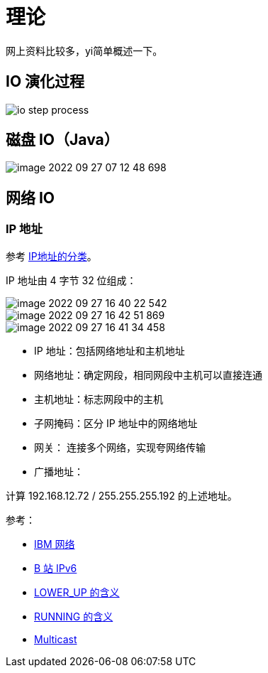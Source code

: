 = 理论

网上资料比较多，yi简单概述一下。

== IO 演化过程

image::io-step-process.png[]

== 磁盘 IO（Java）

image::image-2022-09-27-07-12-48-698.png[]

== 网络 IO

=== IP 地址

参考 https://www.bilibili.com/video/BV1D7411m7c7/?spm_id_from=333.880.my_history.page.click[IP地址的分类^]。

IP 地址由 4 字节 32 位组成：

image::image-2022-09-27-16-40-22-542.png[]

image::image-2022-09-27-16-42-51-869.png[]

image::image-2022-09-27-16-41-34-458.png[]

* IP 地址：包括网络地址和主机地址
* 网络地址：确定网段，相同网段中主机可以直接连通
* 主机地址：标志网段中的主机
* 子网掩码：区分 IP 地址中的网络地址
* 网关：   连接多个网络，实现夸网络传输
* 广播地址：

计算 192.168.12.72 / 255.255.255.192 的上述地址。

.参考：
* https://www.ibm.com/docs/en/zvm/7.2?topic=guide-introducing-computer-networks-protocols[IBM 网络^]
* https://www.bilibili.com/video/BV1G7411L72T/?spm_id_from=333.880.my_history.page.click&vd_source=4e7cc068e607e17c0dbce608436b3b2b[B 站 IPv6^]
* https://stackoverflow.com/questions/36715664/using-ip-what-does-lower-up-mean[LOWER_UP 的含义^]
* https://unix.stackexchange.com/questions/193845/how-to-determine-interface-running-state-without-ifconfig[RUNNING 的含义^]
* https://en.wikipedia.org/wiki/Multicast[Multicast^]
